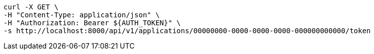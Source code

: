 [source,bash]
----
curl -X GET \
-H "Content-Type: application/json" \
-H "Authorization: Bearer ${AUTH_TOKEN}" \
-s http://localhost:8000/api/v1/applications/00000000-0000-0000-0000-000000000000/token
----
